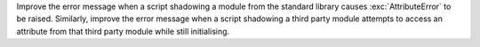 Improve the error message when a script shadowing a module from the standard
library causes :exc:`AttributeError` to be raised. Similarly, improve the error
message when a script shadowing a third party module attempts to access an
attribute from that third party module while still initialising.
